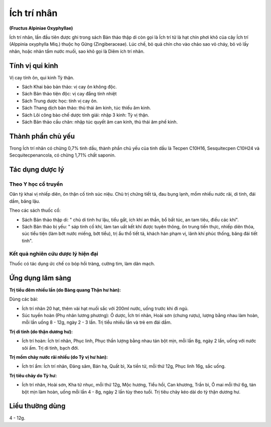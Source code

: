 .. _plants_ichtrinhan:

############
Ích trí nhân
############

**(Fructus Alpiniae Oxyphyllae)**

Ích trí nhân, lần đầu tiên được ghi trong sách Bản thảo thập di còn gọi
là Ích trí tử là hạt chín phơi khô của cây Ích trí (Alppinia oxyphylla
Miq.) thuộc họ Gừng (Zingiberaceae). Lúc chế, bỏ quả chín cho vào chảo
sao vỏ cháy, bỏ vỏ lấy nhân, hoặc nhân tẩm nước muối, sao khô gọi là
Diêm ích trí nhân.

Tính vị qui kinh
================

Vị cay tính ôn, qui kinh Tỳ thận.

-  Sách Khai bảo bản thảo: vị cay ôn không độc.
-  Sách Bản thảo tiện độc: vị cay đắng tính nhiệt
-  Sách Trung dược học: tính vị cay ôn.
-  Sách Thang dịch bản thảo: thủ thái âm kinh, túc thiếu âm kinh.
-  Sách Lôi công bào chế dược tính giải: nhập 3 kinh: Tỳ vị thận.
-  Sách Bản thảo cầu chân: nhập túc quyết âm can kinh, thủ thái âm phế
   kinh.

Thành phần chủ yếu
==================

Trong Ích trí nhân có chừng 0,7% tinh dầu, thành phần chủ yếu của tinh
dầu là Tecpen C10H16, Sesquitecpen C10H24 và Secquitecpenancola, có
chừng 1,71% chất saponin.

Tác dụng dược lý
================

Theo Y học cổ truyền
--------------------

Oân tỳ khai vị nhiếp diên, ôn thận cố tinh súc niệu. Chủ trị chứng tiết
tả, đau bụng lạnh, mồm nhiều nước rãi, di tinh, đái dầm, băng lậu.

Theo các sách thuốc cổ:

-  Sách Bản thảo thập di: " chủ di tinh hư lậu, tiểu gắt, ích khí an
   thần, bổ bất túc, an tam tiêu, điều các khí".
-  Sách Bản thảo bị yếu: " sáp tinh cố khí, làm tan uất kết khí được
   tuyên thông, ôn trung tiến thực, nhiếp diên thóa, súc tiểu tiện (làm
   bớt nước miếng, bớt tiểu), trị ẩu thổ tiết tả, khách hàn phạm vị,
   lãnh khí phúc thống, băng đái tiết tinh".

Kết quả nghiên cứu dược lý hiện đại
-----------------------------------

Thuốc có tác dụng ức chế co bóp hồi tràng, cường tim, làm dãn mạch.

Ứng dụng lâm sàng
=================

**Trị tiểu đêm nhiều lần (do Bàng quang Thận hư hàn):**

Dùng các bài:

-  Ích trí nhân 20 hạt, thêm vài hạt muối sắc với 200ml nước, uống trước
   khi đi ngủ.
-  Súc tuyền hoàn (Phụ nhân lương phương): Ô dược, Ích trí nhân, Hoài
   sơn (chưng rượu), lượng bằng nhau làm hoàn, mỗi lần uống 8 - 12g,
   ngày 2 - 3 lần. Trị tiểu nhiều lần và trẻ em đái dầm.

**Trị di tinh (do thận dương hư):**

-  Ích trí hoàn: Ích trí nhân, Phục linh, Phục thần lượng bằng nhau tán
   bột mịn, mỗi lần 8g, ngày 2 lần, uống với nước sôi ấm. Trị di tinh,
   bạch đới.

**Trị mồm chảy nước rãi nhiều (do Tỳ vị hư hàn):**

-  Ích trí ẩm: Ích trí nhân, Đảng sâm, Bán hạ, Quất bì, Xa tiền tử, mỗi
   thứ 12g, Phục linh 16g, sắc uống.

**Trị tiêu chảy do Tỳ hư:**

-  Ích trí nhân, Hoài sơn, Kha tử nhục, mỗi thứ 12g, Mộc hương, Tiểu
   hồi, Can khương, Trần bì, Ô mai mỗi thứ 6g, tán bột mịn làm hoàn,
   uống mỗi lần 4 - 8g, ngày 2 lần tùy theo tuổi. Trị tiêu chảy kéo dài
   do tỳ thận dương hư.

Liều thường dùng
================

4 - 12g.
